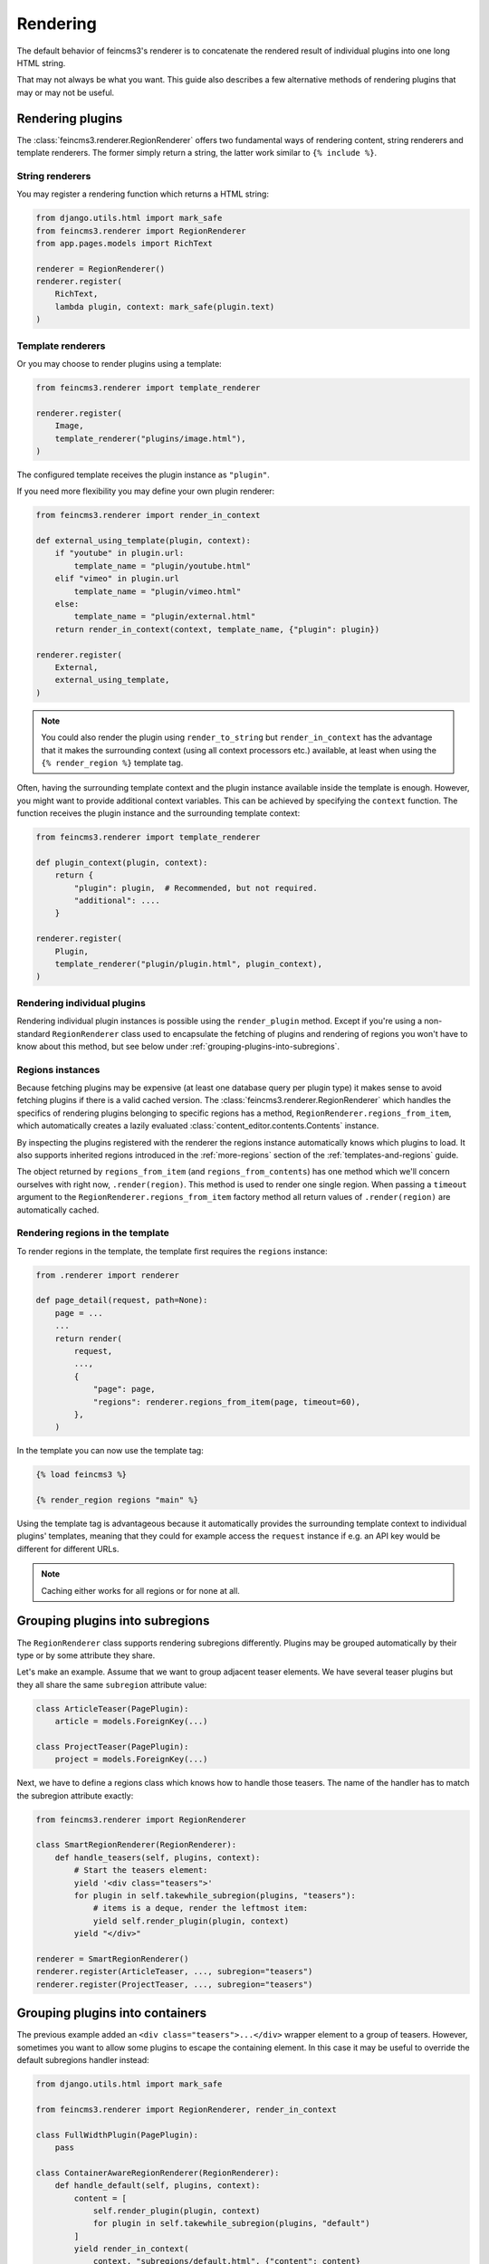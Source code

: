 Rendering
=========

The default behavior of feincms3's renderer is to concatenate the
rendered result of individual plugins into one long HTML string.

That may not always be what you want. This guide also describes a few
alternative methods of rendering plugins that may or may not be useful.


Rendering plugins
~~~~~~~~~~~~~~~~~

The :class:`feincms3.renderer.RegionRenderer` offers two
fundamental ways of rendering content, string renderers and template
renderers. The former simply return a string, the latter work similar to
``{% include %}``.


String renderers
----------------

You may register a rendering function which returns a HTML string:

.. code-block:: python

    from django.utils.html import mark_safe
    from feincms3.renderer import RegionRenderer
    from app.pages.models import RichText

    renderer = RegionRenderer()
    renderer.register(
        RichText,
        lambda plugin, context: mark_safe(plugin.text)
    )

Template renderers
------------------

Or you may choose to render plugins using a template:

.. code-block:: python

    from feincms3.renderer import template_renderer

    renderer.register(
        Image,
        template_renderer("plugins/image.html"),
    )

The configured template receives the plugin instance as ``"plugin"``.

If you need more flexibility you may define your own plugin renderer:

.. code-block:: python

    from feincms3.renderer import render_in_context

    def external_using_template(plugin, context):
        if "youtube" in plugin.url:
            template_name = "plugin/youtube.html"
        elif "vimeo" in plugin.url
            template_name = "plugin/vimeo.html"
        else:
            template_name = "plugin/external.html"
        return render_in_context(context, template_name, {"plugin": plugin})

    renderer.register(
        External,
        external_using_template,
    )

.. note::

   You could also render the plugin using ``render_to_string`` but
   ``render_in_context`` has the advantage that it makes the surrounding
   context (using all context processors etc.) available, at least when using
   the ``{% render_region %}`` template tag.

Often, having the surrounding template context and the plugin instance
available inside the template is enough. However, you might want to
provide additional context variables. This can be achieved by specifying
the ``context`` function. The function receives the plugin instance and
the surrounding template context:

.. code-block:: python

    from feincms3.renderer import template_renderer

    def plugin_context(plugin, context):
        return {
            "plugin": plugin,  # Recommended, but not required.
            "additional": ....
        }

    renderer.register(
        Plugin,
        template_renderer("plugin/plugin.html", plugin_context),
    )


Rendering individual plugins
----------------------------

Rendering individual plugin instances is possible using the
``render_plugin`` method. Except if you're using a
non-standard ``RegionRenderer`` class used to encapsulate the fetching of
plugins and rendering of regions you won't have to know about this
method, but see below under :ref:`grouping-plugins-into-subregions`.


Regions instances
-----------------

Because fetching plugins may be expensive (at least one database query
per plugin type) it makes sense to avoid fetching plugins if there is a
valid cached version. The :class:`feincms3.renderer.RegionRenderer` which
handles the specifics of rendering plugins belonging to specific regions
has a method, ``RegionRenderer.regions_from_item``, which automatically creates
a lazily evaluated :class:`content_editor.contents.Contents` instance.

By inspecting the plugins registered with the renderer the regions
instance automatically knows which plugins to load. It also supports
inherited regions introduced in the :ref:`more-regions` section
of the :ref:`templates-and-regions` guide.

The object returned by ``regions_from_item`` (and ``regions_from_contents``)
has one method which we'll concern ourselves with right now,
``.render(region)``. This method is used to render one single region. When
passing a ``timeout`` argument to the ``RegionRenderer.regions_from_item``
factory method all return values of ``.render(region)`` are automatically
cached.


Rendering regions in the template
---------------------------------

To render regions in the template, the template first requires the
``regions`` instance:

.. code-block:: python

    from .renderer import renderer

    def page_detail(request, path=None):
        page = ...
        ...
        return render(
            request,
            ...,
            {
                "page": page,
                "regions": renderer.regions_from_item(page, timeout=60),
            },
        )

In the template you can now use the template tag:

.. code-block:: html

    {% load feincms3 %}

    {% render_region regions "main" %}

Using the template tag is advantageous because it automatically provides
the surrounding template context to individual plugins' templates,
meaning that they could for example access the ``request`` instance if
e.g. an API key would be different for different URLs.

.. note::
   Caching either works for all regions  or for none at all.


.. _grouping-plugins-into-subregions:

Grouping plugins into subregions
~~~~~~~~~~~~~~~~~~~~~~~~~~~~~~~~

The ``RegionRenderer`` class supports rendering subregions differently. Plugins
may be grouped automatically by their type or by some attribute they share.

Let's make an example. Assume that we want to group adjacent teaser
elements. We have several teaser plugins but they all share the same
``subregion`` attribute value:

.. code-block:: python

    class ArticleTeaser(PagePlugin):
        article = models.ForeignKey(...)

    class ProjectTeaser(PagePlugin):
        project = models.ForeignKey(...)

Next, we have to define a regions class which knows how to handle those
teasers. The name of the handler has to match the subregion attribute
exactly:

.. code-block:: python

    from feincms3.renderer import RegionRenderer

    class SmartRegionRenderer(RegionRenderer):
        def handle_teasers(self, plugins, context):
            # Start the teasers element:
            yield '<div class="teasers">'
            for plugin in self.takewhile_subregion(plugins, "teasers"):
                # items is a deque, render the leftmost item:
                yield self.render_plugin(plugin, context)
            yield "</div>"

    renderer = SmartRegionRenderer()
    renderer.register(ArticleTeaser, ..., subregion="teasers")
    renderer.register(ProjectTeaser, ..., subregion="teasers")


Grouping plugins into containers
~~~~~~~~~~~~~~~~~~~~~~~~~~~~~~~~

The previous example added an ``<div class="teasers">...</div>`` wrapper
element to a group of teasers. However, sometimes you want to allow some
plugins to escape the containing element. In this case it may be useful
to override the default subregions handler instead:

.. code-block:: python

    from django.utils.html import mark_safe

    from feincms3.renderer import RegionRenderer, render_in_context

    class FullWidthPlugin(PagePlugin):
        pass

    class ContainerAwareRegionRenderer(RegionRenderer):
        def handle_default(self, plugins, context):
            content = [
                self.render_plugin(plugin, context)
                for plugin in self.takewhile_subregion(plugins, "default")
            ]
            yield render_in_context(
                context, "subregions/default.html", {"content": content}
            )

        def handle_fullwidth(self, plugins, context):
            content = [
                self.render_plugin(plugin, context)
                for plugin in self.takewhile_subregion(plugins, "fullwidth")
            ]
            yield render_in_context(
                context, "subregions/fullwidth.html", {"content": content}
            )

    # Instantiate renderer and register plugins
    renderer = ContainerAwareRegionRenderer()
    renderer.register(FullWidthPlugin, ..., subregion="fullwidth")

    # Use our new regions class, not the default
    regions = renderer.regions_from_item(page)


Using marks
~~~~~~~~~~~

Some plugins may be usable inside several subregions. In this case you cannot
simply set the ``subregion``; you have to find another way.

One example may be a plugin which starts a collapsible region and which only
supports text inside. Adding an image will automatically close the collapsible
subregion as will adding another ``CollapsibleRegionPlugin``.

.. code-block:: python

    class CollapsibleRegionPlugin(PagePlugin):
        title = models.CharField(
            _("title"),
            max_length=200,
            blank=True,
            help_text=_("Leave empty to explicitly finish a previously opened region."),
        )

    class CollapsibleRegionRenderer(RegionRenderer):
        def handle_collapsible(self, plugins, context):
            collapsible = self.render_plugin(plugins.popleft(), context)
            content = [
                self.render_plugin(plugin, context)
                for plugin in self.takewhile_mark(plugins, "collapsible-content")
            ]
            yield from ...


    renderer = CollapsibleRegionRenderer()
    renderer.register(
        CollapsibleRegionPlugin,
        lambda plugin, context: {
            "title": plugin.title, "is_collapsible": bool(plugin.title)
        },
        subregion="collapsible",
    )
    renderer.register(
        RichText,
        lambda plugin, context: mark_safe(plugin.text),
        marks={"collapsible-content"},
    )
    renderer.register(
        Image,
        # ...
    )


Generating JSON
~~~~~~~~~~~~~~~

A different real-world example is generating JSON instead of HTML. This
is possible with a custom ``RegionRenderer`` class too:

.. code-block:: python

    from feincms3.renderer import RegionRenderer

    class JSONRegionRenderer(RegionRenderer):
        def render_region(self, *, region, contents, context):
            return [
                dict(
                    self.render_plugin(plugin, context),
                    type=plugin.__class__.__name__,
                )
                for plugin in contents[region.key]
            ]

            # Alternatively (In this case the ``type`` key above would have to be
            # provided by the renderers themselves):
            # return list(self.generate(self.contents[region], context))

    def page_content(request, pk):
        page = get_object_or_404(Page, pk=pk)

        renderer = JSONRegionRenderer()
        renderer.register(
            RichText,
            lambda plugin, context: {"text": plugin.text},
        )
        renderer.register(
            Image,
            lambda plugin, context: {"image": request.build_absolute_uri(plugin.image.url)},
        )

        regions = renderer.regions_from_item(page, timeout=60)

        return JsonResponse({
            "title": page.title,
            "content": regions.render("main", None),
        })

.. note::

   A different method would have been to use lower-level methods from
   django-content-editor. A short example follows, however there's more
   left to do to reach the state of the example above such as caching:

   .. code-block:: python

       from content_editor.contents import contents_for_items

       renderers = {
           RichText: lambda plugin: {
               "text": plugin.text
           },
           Image: lambda plugin: {
               "image": request.build_absolute_uri(plugin.image.url)
           },
       }
       contents = contents_for_item(page, [RichText, Image])
       data = [
           dict(
               renderers[plugin.__class__](plugin),
               type=plugin.__class__.__name__
           )
           for plugin in contents.main
       ]
       # etc...
